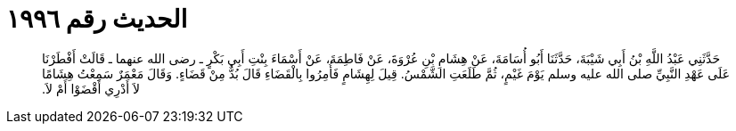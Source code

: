 
= الحديث رقم ١٩٩٦

[quote.hadith]
حَدَّثَنِي عَبْدُ اللَّهِ بْنُ أَبِي شَيْبَةَ، حَدَّثَنَا أَبُو أُسَامَةَ، عَنْ هِشَامِ بْنِ عُرْوَةَ، عَنْ فَاطِمَةَ، عَنْ أَسْمَاءَ بِنْتِ أَبِي بَكْرٍ ـ رضى الله عنهما ـ قَالَتْ أَفْطَرْنَا عَلَى عَهْدِ النَّبِيِّ صلى الله عليه وسلم يَوْمَ غَيْمٍ، ثُمَّ طَلَعَتِ الشَّمْسُ‏.‏ قِيلَ لِهِشَامٍ فَأُمِرُوا بِالْقَضَاءِ قَالَ بُدٌّ مِنْ قَضَاءٍ‏.‏ وَقَالَ مَعْمَرٌ سَمِعْتُ هِشَامًا لاَ أَدْرِي أَقْضَوْا أَمْ لاَ‏.‏